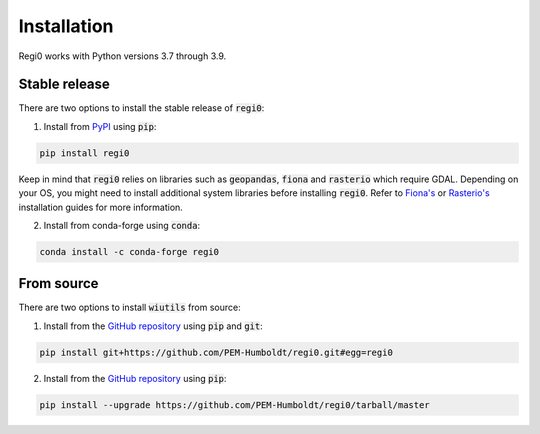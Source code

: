 Installation
============

Regi0 works with Python versions 3.7 through 3.9.

--------------
Stable release
--------------
There are two options to install the stable release of :code:`regi0`:

1. Install from `PyPI <https://pypi.org/project/regi0/>`_ using :code:`pip`:

.. code:: bash

   pip install regi0

Keep in mind that :code:`regi0` relies on libraries such as :code:`geopandas`, :code:`fiona` and :code:`rasterio` which require GDAL. Depending on your OS, you might need to install additional system libraries before installing :code:`regi0`. Refer to `Fiona's <https://fiona.readthedocs.io/en/latest/README.html#installation>`_ or `Rasterio's <https://rasterio.readthedocs.io/en/latest/installation.html#installation>`_ installation guides for more information.

2. Install from conda-forge using :code:`conda`:

.. code:: bash

   conda install -c conda-forge regi0

-----------
From source
-----------
There are two options to install :code:`wiutils` from source:

1. Install from the `GitHub repository <https://github.com/PEM-Humboldt/regi0>`_ using :code:`pip` and :code:`git`:

.. code:: bash

   pip install git+https://github.com/PEM-Humboldt/regi0.git#egg=regi0


2. Install from the `GitHub repository <https://github.com/PEM-Humboldt/regi0>`_ using :code:`pip`:

.. code:: bash

   pip install --upgrade https://github.com/PEM-Humboldt/regi0/tarball/master
